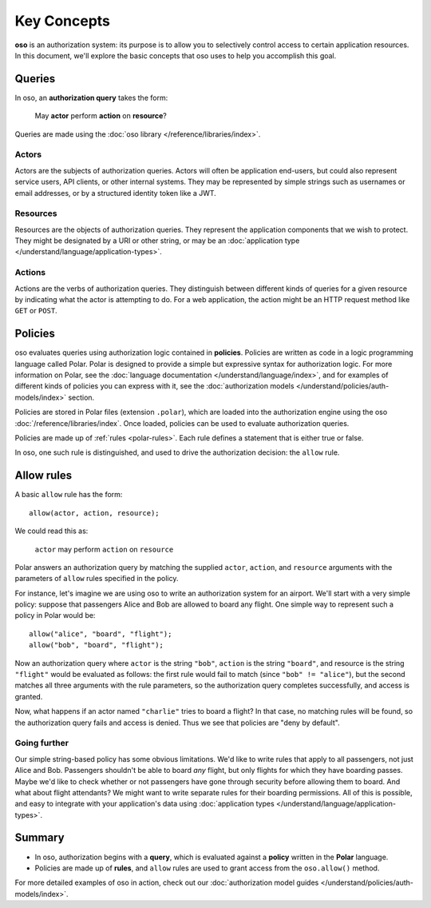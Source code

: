 ============
Key Concepts
============

.. todo::
   Rework authorization fundamentals

**oso** is an authorization system: its purpose is to allow you
to selectively control access to certain application resources.
In this document, we'll explore the basic concepts that oso uses
to help you accomplish this goal.

.. _queries:

Queries
=======

In oso, an **authorization query** takes the form:

    May **actor** perform **action** on **resource**?

Queries are made using the :doc:`oso library </reference/libraries/index>`.

.. _actors:

Actors
------
Actors are the subjects of authorization queries. Actors will often be
application end-users, but could also represent service users, API clients,
or other internal systems. They may be represented by simple strings
such as usernames or email addresses, or by a structured identity token
like a JWT.

.. _resources:

Resources
---------
Resources are the objects of authorization queries. They represent the
application components that we wish to protect. They might be designated by
a URI or other string, or may be an :doc:`application type </understand/language/application-types>`.

.. _actions:

Actions
-------
Actions are the verbs of authorization queries. They distinguish between
different kinds of queries for a given resource by indicating what the
actor is attempting to do. For a web application, the action might be an
HTTP request method like ``GET`` or ``POST``.

.. _policies:

Policies
========

oso evaluates queries using authorization logic contained in **policies**.
Policies are written as code in a logic programming language called Polar.
Polar is designed to provide a simple but expressive syntax for authorization
logic. For more information on Polar, see the :doc:`language documentation </understand/language/index>`,
and for examples of different kinds of policies you can express with it,
see the :doc:`authorization models </understand/policies/auth-models/index>` section.

Policies are stored in Polar files (extension ``.polar``), which are loaded
into the authorization engine using the oso :doc:`/reference/libraries/index`.
Once loaded, policies can be used to evaluate authorization queries.

Policies are made up of :ref:`rules <polar-rules>`. Each rule defines
a statement that is either true or false.

In oso, one such rule is distinguished, and used to drive the authorization
decision: the ``allow`` rule.

Allow rules
===========

A basic ``allow`` rule has the form::

   allow(actor, action, resource);

We could read this as:

  ``actor`` may perform ``action`` on ``resource``

Polar answers an authorization query by matching the supplied ``actor``,
``action``, and ``resource`` arguments with the parameters of ``allow``
rules specified in the policy.

.. _airport:

For instance, let's imagine we are using oso to write an authorization system
for an airport. We'll start with a very simple policy: suppose that passengers
Alice and Bob are allowed to board any flight. One simple way to represent such
a policy in Polar would be::

   allow("alice", "board", "flight");
   allow("bob", "board", "flight");

Now an authorization query where ``actor`` is the string ``"bob"``,
``action`` is the string ``"board"``, and resource is the string ``"flight"``
would be evaluated as follows: the first rule would fail to match (since
``"bob" != "alice"``), but the second matches all three arguments with
the rule parameters, so the authorization query completes successfully,
and access is granted.

Now, what happens if an actor named ``"charlie"`` tries to board a flight?
In that case, no matching rules will be found, so the authorization query
fails and access is denied. Thus we see that policies are "deny by
default".

Going further
-------------

Our simple string-based policy has some obvious limitations.
We'd like to write rules that apply to all passengers, not just
Alice and Bob. Passengers shouldn't be able to board *any* flight,
but only flights for which they have boarding passes. Maybe we'd
like to check whether or not passengers have gone through security
before allowing them to board. And what about flight attendants?
We might want to write separate rules for their boarding permissions.
All of this is possible, and easy to integrate with your
application's data using
:doc:`application types </understand/language/application-types>`.

Summary
=======

- In oso, authorization begins with a **query**, which is evaluated against a
  **policy** written in the **Polar** language.
- Policies are made up of **rules**, and ``allow`` rules are used to grant
  access from the ``oso.allow()`` method.

For more detailed examples of oso in action, check out our
:doc:`authorization model guides </understand/policies/auth-models/index>`.
